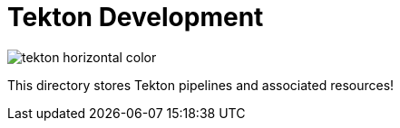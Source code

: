 = Tekton Development

image::https://raw.githubusercontent.com/cdfoundation/artwork/main/tekton/horizontal/color/tekton-horizontal-color.svg[]

This directory stores Tekton pipelines and associated resources!
